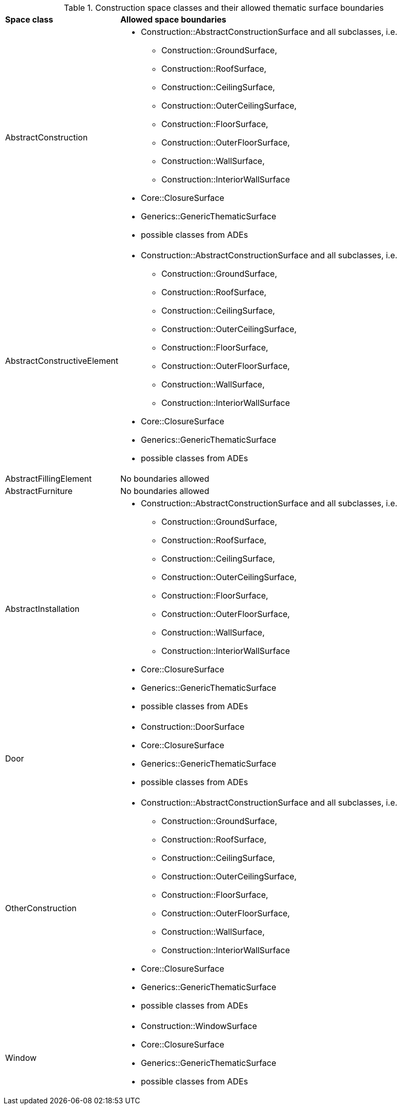 [[construction-boundaries-table]]
.Construction space classes and their allowed thematic surface boundaries
[cols="2,6",options="headers"]
|===
^|*Space class* ^|*Allowed space boundaries*
|AbstractConstruction
a|
*  Construction::AbstractConstructionSurface and all subclasses, i.e.
** Construction::GroundSurface,
** Construction::RoofSurface,
** Construction::CeilingSurface,
** Construction::OuterCeilingSurface,
** Construction::FloorSurface,
** Construction::OuterFloorSurface,
** Construction::WallSurface,
** Construction::InteriorWallSurface
* Core::ClosureSurface
* Generics::GenericThematicSurface
* possible classes from ADEs

|AbstractConstructiveElement
a|
*  Construction::AbstractConstructionSurface and all subclasses, i.e.
** Construction::GroundSurface,
** Construction::RoofSurface,
** Construction::CeilingSurface,
** Construction::OuterCeilingSurface,
** Construction::FloorSurface,
** Construction::OuterFloorSurface,
** Construction::WallSurface,
** Construction::InteriorWallSurface
* Core::ClosureSurface
* Generics::GenericThematicSurface
* possible classes from ADEs

|AbstractFillingElement
a|No boundaries allowed

|AbstractFurniture
a|No boundaries allowed

|AbstractInstallation
a|
*  Construction::AbstractConstructionSurface and all subclasses, i.e.
** Construction::GroundSurface,
** Construction::RoofSurface,
** Construction::CeilingSurface,
** Construction::OuterCeilingSurface,
** Construction::FloorSurface,
** Construction::OuterFloorSurface,
** Construction::WallSurface,
** Construction::InteriorWallSurface
* Core::ClosureSurface
* Generics::GenericThematicSurface
* possible classes from ADEs

|Door
a|
*  Construction::DoorSurface
* Core::ClosureSurface
* Generics::GenericThematicSurface
* possible classes from ADEs

|OtherConstruction
a|
*  Construction::AbstractConstructionSurface and all subclasses, i.e.
** Construction::GroundSurface,
** Construction::RoofSurface,
** Construction::CeilingSurface,
** Construction::OuterCeilingSurface,
** Construction::FloorSurface,
** Construction::OuterFloorSurface,
** Construction::WallSurface,
** Construction::InteriorWallSurface
* Core::ClosureSurface
* Generics::GenericThematicSurface
* possible classes from ADEs

|Window
a|
*  Construction::WindowSurface
* Core::ClosureSurface
* Generics::GenericThematicSurface
* possible classes from ADEs
|===